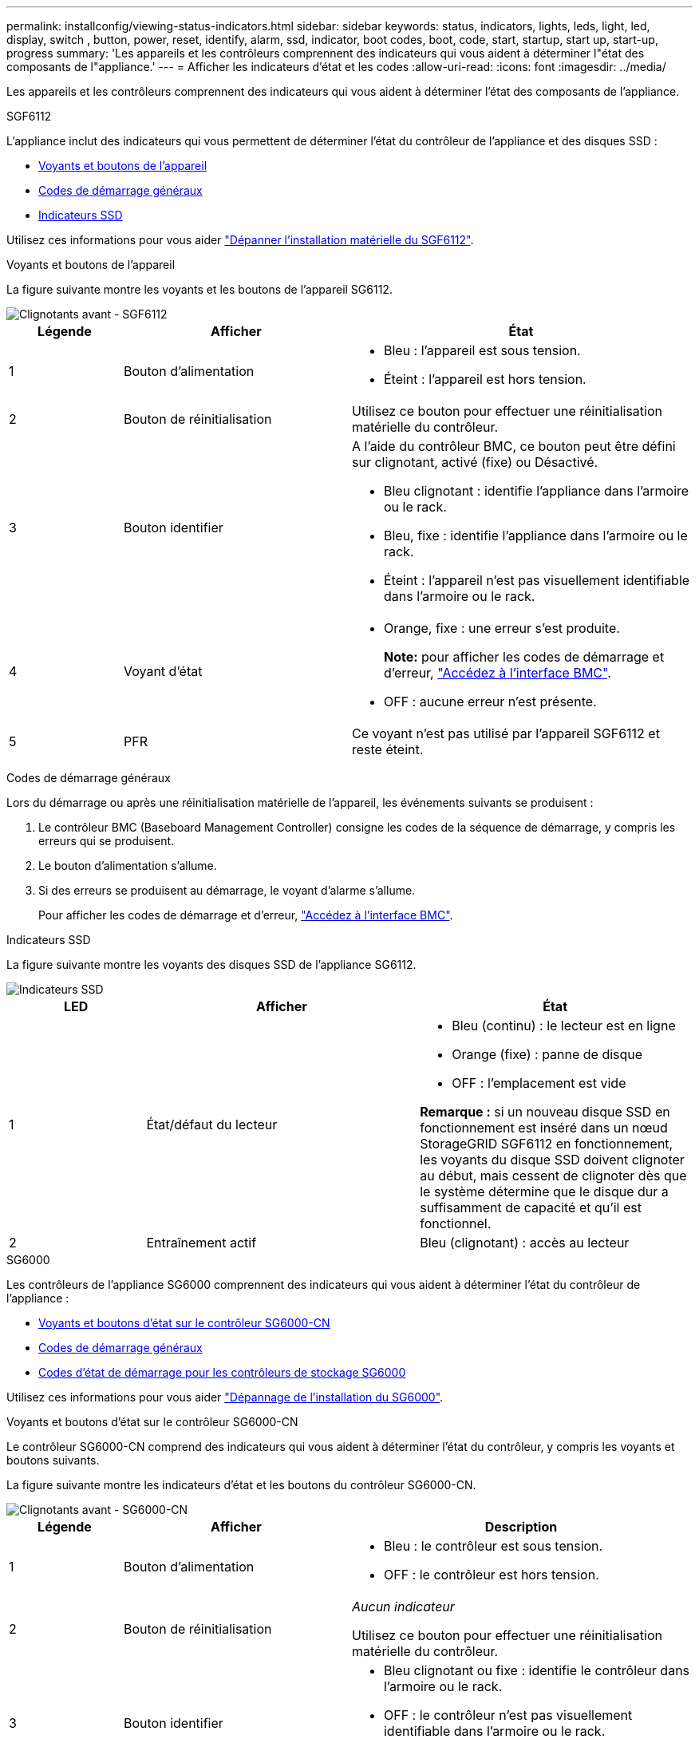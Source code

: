 ---
permalink: installconfig/viewing-status-indicators.html 
sidebar: sidebar 
keywords: status, indicators, lights, leds, light, led, display, switch , button, power, reset, identify, alarm, ssd, indicator, boot codes, boot, code, start, startup, start up, start-up, progress 
summary: 'Les appareils et les contrôleurs comprennent des indicateurs qui vous aident à déterminer l"état des composants de l"appliance.' 
---
= Afficher les indicateurs d'état et les codes
:allow-uri-read: 
:icons: font
:imagesdir: ../media/


[role="lead"]
Les appareils et les contrôleurs comprennent des indicateurs qui vous aident à déterminer l'état des composants de l'appliance.

[role="tabbed-block"]
====
.SGF6112
--
L'appliance inclut des indicateurs qui vous permettent de déterminer l'état du contrôleur de l'appliance et des disques SSD :

* <<appliance_indicators_SG6100,Voyants et boutons de l'appareil>>
* <<general_boot_codes_SG6100,Codes de démarrage généraux>>
* <<ssd_indicators_SG6100,Indicateurs SSD>>


Utilisez ces informations pour vous aider link:troubleshooting-hardware-installation-sg6100.html["Dépanner l'installation matérielle du SGF6112"].

[[appliance_indicators_SG6100]]
Voyants et boutons de l'appareil::
+
--
La figure suivante montre les voyants et les boutons de l'appareil SG6112.

image::../media/sgf6112_front_indicators.png[Clignotants avant - SGF6112]

[cols="1a,2a,3a"]
|===
| Légende | Afficher | État 


 a| 
1
 a| 
Bouton d'alimentation
 a| 
* Bleu : l'appareil est sous tension.
* Éteint : l'appareil est hors tension.




 a| 
2
 a| 
Bouton de réinitialisation
 a| 
Utilisez ce bouton pour effectuer une réinitialisation matérielle du contrôleur.



 a| 
3
 a| 
Bouton identifier
 a| 
A l'aide du contrôleur BMC, ce bouton peut être défini sur clignotant, activé (fixe) ou Désactivé.

* Bleu clignotant : identifie l'appliance dans l'armoire ou le rack.
* Bleu, fixe : identifie l'appliance dans l'armoire ou le rack.
* Éteint : l'appareil n'est pas visuellement identifiable dans l'armoire ou le rack.




 a| 
4
 a| 
Voyant d'état
 a| 
* Orange, fixe : une erreur s'est produite.
+
*Note:* pour afficher les codes de démarrage et d'erreur, link:accessing-bmc-interface.html["Accédez à l'interface BMC"].

* OFF : aucune erreur n'est présente.




 a| 
5
 a| 
PFR
 a| 
Ce voyant n'est pas utilisé par l'appareil SGF6112 et reste éteint.

|===
--


[[general_boot_codes_SG6100]]
Codes de démarrage généraux::
+
--
Lors du démarrage ou après une réinitialisation matérielle de l'appareil, les événements suivants se produisent :

. Le contrôleur BMC (Baseboard Management Controller) consigne les codes de la séquence de démarrage, y compris les erreurs qui se produisent.
. Le bouton d'alimentation s'allume.
. Si des erreurs se produisent au démarrage, le voyant d'alarme s'allume.
+
Pour afficher les codes de démarrage et d'erreur, link:accessing-bmc-interface.html["Accédez à l'interface BMC"].



--


[[ssd_indicators_SG6100]]
Indicateurs SSD::
+
--
La figure suivante montre les voyants des disques SSD de l'appliance SG6112.

image::../media/ssd_indicators.png[Indicateurs SSD]

[cols="1a,2a,2a"]
|===
| LED | Afficher | État 


 a| 
1
 a| 
État/défaut du lecteur
 a| 
* Bleu (continu) : le lecteur est en ligne
* Orange (fixe) : panne de disque
* OFF : l'emplacement est vide


*Remarque :* si un nouveau disque SSD en fonctionnement est inséré dans un nœud StorageGRID SGF6112 en fonctionnement, les voyants du disque SSD doivent clignoter au début, mais cessent de clignoter dès que le système détermine que le disque dur a suffisamment de capacité et qu'il est fonctionnel.



 a| 
2
 a| 
Entraînement actif
 a| 
Bleu (clignotant) : accès au lecteur

|===
--


--
.SG6000
--
Les contrôleurs de l'appliance SG6000 comprennent des indicateurs qui vous aident à déterminer l'état du contrôleur de l'appliance :

* <<status_indicators_sg6000cn,Voyants et boutons d'état sur le contrôleur SG6000-CN>>
* <<general_boot_codes_sg6000,Codes de démarrage généraux>>
* <<boot_codes_sg6000_storage_controller,Codes d'état de démarrage pour les contrôleurs de stockage SG6000>>


Utilisez ces informations pour vous aider link:troubleshooting-hardware-installation.html["Dépannage de l'installation du SG6000"].

[[status_indicators_sg6000cn]]
Voyants et boutons d'état sur le contrôleur SG6000-CN::
+
--
Le contrôleur SG6000-CN comprend des indicateurs qui vous aident à déterminer l'état du contrôleur, y compris les voyants et boutons suivants.

La figure suivante montre les indicateurs d'état et les boutons du contrôleur SG6000-CN.

image::../media/sg6000_cn_front_indicators.gif[Clignotants avant - SG6000-CN]

[cols="1a,2a,3a"]
|===
| Légende | Afficher | Description 


 a| 
1
 a| 
Bouton d'alimentation
 a| 
* Bleu : le contrôleur est sous tension.
* OFF : le contrôleur est hors tension.




 a| 
2
 a| 
Bouton de réinitialisation
 a| 
_Aucun indicateur_

Utilisez ce bouton pour effectuer une réinitialisation matérielle du contrôleur.



 a| 
3
 a| 
Bouton identifier
 a| 
* Bleu clignotant ou fixe : identifie le contrôleur dans l'armoire ou le rack.
* OFF : le contrôleur n'est pas visuellement identifiable dans l'armoire ou le rack.


Ce bouton peut être configuré pour clignoter, allumé (continu) ou éteint.



 a| 
4
 a| 
Voyant d'alarme
 a| 
* Orange : une erreur s'est produite.
+
*Note:* pour afficher les codes de démarrage et d'erreur, link:accessing-bmc-interface.html["Accédez à l'interface BMC"].

* OFF : aucune erreur n'est présente.


|===
--


[[general_boot_codes_sg6000]]
Codes de démarrage généraux::
+
--
Lors du démarrage ou après une réinitialisation matérielle du contrôleur SG6000-CN, les événements suivants se produisent :

. Le contrôleur BMC (Baseboard Management Controller) consigne les codes de la séquence de démarrage, y compris les erreurs qui se produisent.
. Le bouton d'alimentation s'allume.
. Si des erreurs se produisent au démarrage, le voyant d'alarme s'allume.
+
Pour afficher les codes de démarrage et d'erreur, link:accessing-bmc-interface.html["Accédez à l'interface BMC"].



--


[[boot_codes_sg6000_storage_controller]]
Codes d'état de démarrage pour les contrôleurs de stockage SG6000::
+
--
Chaque contrôleur de stockage dispose d'un affichage à sept segments qui fournit des codes d'état lors de la mise sous tension du contrôleur. Les codes d'état sont identiques pour le contrôleur E2800 et le contrôleur EF570.

Pour obtenir une description de ces codes, consultez les informations de surveillance du système E-Series pour votre type de contrôleur de stockage.

--


.Étapes
. Pendant le démarrage, surveillez la progression en affichant les codes affichés sur l'affichage à sept segments pour chaque contrôleur de stockage.
+
L'affichage à sept segments sur chaque contrôleur de stockage indique la séquence répétée *OS*, *SD*, `*_blank_*` pour indiquer que le contrôleur exécute un traitement en début de journée.

. Une fois les contrôleurs démarrés, vérifiez que chaque contrôleur de stockage indique 99, qui est l'ID par défaut d'un tiroir contrôleur E-Series.
+
Vérifiez que cette valeur s'affiche sur les deux contrôleurs de stockage, comme illustré dans cet exemple.

+
image::../media/seven_segment_display_codes_for_e2800.gif[Codes d'affichage sept segments pour les systèmes E2800]

. Si l'un des contrôleurs ou les deux affichent d'autres valeurs, reportez-vous à la section link:troubleshooting-hardware-installation.html["Dépannage de l'installation matérielle (SG6000 ou SG5700)"] et confirmez que vous avez correctement effectué les étapes d'installation. Si vous ne parvenez pas à résoudre le problème, contactez le support technique.


.Informations associées
* https://mysupport.netapp.com/site/global/dashboard["Support NetApp"^]
* link:../sg6000/powering-on-sg6000-cn-controller-and-verifying-operation.html["Mettez le contrôleur SG6000-CN sous tension et vérifiez son fonctionnement"]


--
.SG5700
--
Les contrôleurs de l'appareil incluent des indicateurs qui vous aident à déterminer l'état du contrôleur de l'appareil :

* <<boot_codes_sg5700,Codes d'état de démarrage de l'appliance SG5700>>
* <<status_indicators_e5700sg_controller,Voyants d'état sur le contrôleur E5700SG>>
* <<general_boot_codes_sg5700,Codes de démarrage généraux>>
* <<boot_codes_e5700sg_controller,Codes de démarrage du contrôleur E5700SG>>
* <<error_codes_e5700sg_controller,Codes d'erreur du contrôleur E5700SG>>


Utilisez ces informations pour vous aider link:troubleshooting-hardware-installation.html["Dépannez l'installation du matériel SG5700"].

[[boot_codes_sg5700]]
Codes d'état de démarrage de l'appliance SG5700::
+
--
Les affichages à sept segments de chaque contrôleur affichent les codes d'état et d'erreur lors de la mise sous tension de l'appareil.

Le contrôleur E2800 et le contrôleur E5700SG affichent des États et des codes d'erreur différents.

Pour comprendre la signification de ces codes, consultez les ressources suivantes :

[cols="1a,2a"]
|===
| Contrôleur | Référence 


 a| 
Contrôleur E2800
 a| 
_E5700 et E2800 System Monitoring Guide_

*Remarque :* les codes répertoriés pour le contrôleur E-Series E5700 ne s'appliquent pas au contrôleur E5700SG de l'appliance.



 a| 
Contrôleur E5700SG
 a| 
"Indicateurs d'état sur le contrôleur E5700SG"

|===
--


.Étapes
. Pendant le démarrage, surveillez la progression en affichant les codes affichés sur les affichages à sept segments.
+
** L'écran à sept segments du contrôleur E2800 affiche la séquence répétée *OS*, *SD*, `*_blank_*` pour indiquer qu'il effectue un traitement en début de journée.
** L'affichage à sept segments du contrôleur E5700SG montre une séquence de codes se terminant par *AA* et *FF*.


. Une fois les contrôleurs démarrés, vérifiez que les sept segments affichent la valeur suivante :
+
image::../media/seven_segment_display_codes.gif[Sept segments s'affichent une fois que les contrôleurs ont démarré.]

+
[cols="1a,2a"]
|===
| Contrôleur | Affichage à sept segments 


 a| 
Contrôleur E2800
 a| 
Indique 99, qui est l'ID par défaut d'un tiroir contrôleur E-Series.



 a| 
Contrôleur E5700SG
 a| 
Affiche *HO*, suivie d'une séquence répétée de deux nombres.

[listing]
----
HO -- IP address for Admin Network -- IP address for Grid Network HO
----
Dans la séquence, le premier jeu de chiffres est l'adresse IP attribuée par DHCP pour le port de gestion 1 du contrôleur. Cette adresse est utilisée pour connecter le contrôleur au réseau Admin pour StorageGRID. Le second jeu de chiffres est l'adresse IP attribuée par DHCP utilisée pour connecter l'appareil au réseau de grille pour StorageGRID.

*Remarque :* si une adresse IP n'a pas pu être attribuée à l'aide de DHCP, 0.0.0.0 s'affiche.

|===
. Si les affichages à sept segments affichent d'autres valeurs, voir link:troubleshooting-hardware-installation.html["Dépannage de l'installation matérielle (SG6000 ou SG5700)"] et confirmez que vous avez correctement effectué les étapes d'installation. Si vous ne parvenez pas à résoudre le problème, contactez le support technique.


[[status_indicators_e5700sg_controller]]
Voyants d'état sur le contrôleur E5700SG::
+
--
L'écran à sept segments et les voyants du contrôleur E5700SG indiquent les codes d'état et d'erreur pendant la mise sous tension et l'initialisation du matériel. Vous pouvez utiliser ces affichages pour déterminer l'état et résoudre les erreurs.

Une fois le programme d'installation de l'appliance StorageGRID démarré, il est conseillé de vérifier régulièrement les voyants d'état du contrôleur E5700SG.

La figure suivante présente les voyants d'état du contrôleur E5700SG.

image::../media/e5700sg_leds.gif[Voyants d'état sur le contrôleur E5700SG]

[cols="1a,2a,2a"]
|===
| Légende | Afficher | Description 


 a| 
1
 a| 
LED d'avertissement
 a| 
Orange : le contrôleur est défectueux et nécessite l'intervention de l'opérateur, ou le script d'installation est introuvable.

OFF : le contrôleur fonctionne normalement.



 a| 
2
 a| 
Affichage à sept segments
 a| 
Affiche un code de diagnostic

Les séquences d'affichage à sept segments permettent de comprendre les erreurs et l'état de fonctionnement de l'appareil.



 a| 
3
 a| 
Voyants d'avertissement du port d'extension
 a| 
Orange : ces voyants sont toujours orange (aucune liaison établie) car le dispositif n'utilise pas les ports d'extension.



 a| 
4
 a| 
Voyants d'état de la liaison du port hôte
 a| 
Vert : le lien fonctionne.

OFF : le lien ne fonctionne pas.



 a| 
5
 a| 
Voyants d'état de la liaison Ethernet
 a| 
Vert : un lien est établi.

Désactivé : aucun lien n'est établi.



 a| 
6
 a| 
LED d'activités Ethernet
 a| 
Vert : la liaison entre le port de gestion et le périphérique auquel il est connecté (par exemple, un commutateur Ethernet) est active.

Éteint : il n'y a pas de lien entre le contrôleur et le périphérique connecté.

Vert clignotant : activité Ethernet.

|===
--


[[general_boot_codes_sg5700]]
Codes de démarrage généraux::
+
--
Lors du démarrage ou après une réinitialisation matérielle de l'appareil, les événements suivants se produisent :

. L'affichage à sept segments sur le contrôleur E5700SG montre une séquence générale de codes qui n'est pas spécifique au contrôleur. La séquence générale se termine par les codes AA et FF.
. Les codes de démarrage spécifiques au contrôleur E5700SG apparaissent.


--


[[boot_codes_e5700sg_controller]]
Codes de démarrage du contrôleur E5700SG::
+
--
Lors d'un démarrage normal de l'appareil, l'écran à sept segments du contrôleur E5700SG affiche les codes suivants dans l'ordre indiqué :

[cols="1a,3a"]
|===
| Code | Indique 


 a| 
BONJOUR
 a| 
Le script de démarrage principal a démarré.



 a| 
PP
 a| 
Le système vérifie si le FPGA doit être mis à jour.



 a| 
HP
 a| 
Le système vérifie si le micrologiciel du contrôleur 10/25-GbE doit être mis à jour.



 a| 
RB
 a| 
Le système redémarre après l'application des mises à jour du firmware.



 a| 
FP
 a| 
Les vérifications de mise à jour du micrologiciel du sous-système matériel sont terminées. Les services de communication inter-contrôleurs sont en cours de démarrage.



 a| 
IL
 a| 
Le système attend la connectivité avec le contrôleur E2800 et la synchronisation avec le système d'exploitation SANtricity.

*Remarque :* si cette procédure de démarrage n'est pas en cours au-delà de cette étape, vérifier les connexions entre les deux contrôleurs.



 a| 
PC
 a| 
Le système recherche les données d'installation StorageGRID existantes.



 a| 
HO
 a| 
Le programme d'installation de l'appliance StorageGRID est en cours d'exécution.



 a| 
HAUTE DISPONIBILITÉ
 a| 
StorageGRID est en cours d'exécution.

|===
--


[[error_codes_e5700sg_controller]]
Codes d'erreur du contrôleur E5700SG::
+
--
Ces codes représentent des conditions d'erreur qui peuvent s'afficher sur le contrôleur E5700SG au démarrage de l'appareil. Des codes hexadécimaux supplémentaires à deux chiffres sont affichés si des erreurs matérielles spécifiques de bas niveau se produisent. Si l'un de ces codes persiste pendant plus d'une seconde ou deux, ou si vous ne parvenez pas à résoudre l'erreur en suivant l'une des procédures de dépannage prescrites, contactez le support technique.

[cols="1a,3a"]
|===
| Code | Indique 


 a| 
22
 a| 
Aucun enregistrement d'amorçage maître trouvé sur un périphérique d'amorçage.



 a| 
23
 a| 
Le disque flash interne n'est pas connecté.



 a| 
2A, 2B
 a| 
Bus bloqué, impossible de lire les données du démon DIMM.



 a| 
40
 a| 
Modules DIMM non valides.



 a| 
41
 a| 
Modules DIMM non valides.



 a| 
42
 a| 
Échec du test de la mémoire.



 a| 
51
 a| 
Échec de lecture du SPD.



 a| 
92 à 96
 a| 
Initialisation du bus PCI.



 a| 
A0 à A3
 a| 
Initialisation du lecteur SATA.



 a| 
AB
 a| 
Autre code d'amorçage.



 a| 
AE
 a| 
Démarrage du système d'exploitation.



 a| 
EA
 a| 
Échec de la formation DDR4.



 a| 
E8
 a| 
Aucune mémoire installée.



 a| 
UE
 a| 
Le script d'installation est introuvable.



 a| 
EP
 a| 
L'installation ou la communication avec le contrôleur E2800 est défectueuse.

|===
--


.Informations associées
* https://mysupport.netapp.com/site/global/dashboard["Support NetApp"^]
* https://library.netapp.com/ecmdocs/ECMLP2588751/html/frameset.html["Guide de surveillance des systèmes E5700 et E2800"^]


--
.SG100 et SG1000
--
L'appliance inclut des indicateurs qui vous permettent de déterminer l'état du contrôleur de l'appliance et des deux disques SSD :

* <<appliance_indicators_SG100_1000,Voyants et boutons de l'appareil>>
* <<general_boot_codes_SG100_1000,Codes de démarrage généraux>>
* <<ssd_indicators_SG100_1000,Indicateurs SSD>>


Utilisez ces informations pour vous aider link:troubleshooting-hardware-installation-sg100-and-sg1000.html["Dépanner l'installation matérielle des systèmes SG100 et SG1000"].

[[appliance_indicators_SG100_1000]]
Voyants et boutons de l'appareil::
+
--
La figure suivante montre les indicateurs d'état et les boutons sur les SG100 et SG1000.

image::../media/sg6000_cn_front_indicators.gif[Clignotants avant - SG1000]

[cols="1a,2a,2a"]
|===
| Légende | Afficher | État 


 a| 
1
 a| 
Bouton d'alimentation
 a| 
* Bleu : l'appareil est sous tension.
* Éteint : l'appareil est hors tension.




 a| 
2
 a| 
Bouton de réinitialisation
 a| 
Utilisez ce bouton pour effectuer une réinitialisation matérielle du contrôleur.



 a| 
3
 a| 
Bouton identifier
 a| 
Ce bouton peut être configuré pour clignoter, allumé (continu) ou éteint.

* Bleu clignotant : identifie l'appliance dans l'armoire ou le rack.
* Bleu, fixe : identifie l'appliance dans l'armoire ou le rack.
* Éteint : l'appareil n'est pas visuellement identifiable dans l'armoire ou le rack.




 a| 
4
 a| 
Voyant d'alarme
 a| 
* Orange, fixe : une erreur s'est produite.
+
*Note:* pour afficher les codes de démarrage et d'erreur, link:accessing-bmc-interface.html["Accédez à l'interface BMC"].

* OFF : aucune erreur n'est présente.


|===
--


[[general_boot_codes_SG100_1000]]
Codes de démarrage généraux::
+
--
Lors du démarrage ou après une réinitialisation matérielle de l'appareil, les événements suivants se produisent :

. Le contrôleur BMC (Baseboard Management Controller) consigne les codes de la séquence de démarrage, y compris les erreurs qui se produisent.
. Le bouton d'alimentation s'allume.
. Si des erreurs se produisent au démarrage, le voyant d'alarme s'allume.
+
Pour afficher les codes de démarrage et d'erreur, link:accessing-bmc-interface.html["Accédez à l'interface BMC"].



--


[[ssd_indicators_SG100_1000]]
Indicateurs SSD::
+
--
La figure suivante montre les voyants des disques SSD du SG100 et du SG1000.

image::../media/ssd_indicators.png[Indicateurs SSD]

[cols="1a,2a,2a"]
|===
| LED | Afficher | État 


 a| 
1
 a| 
État/défaut du lecteur
 a| 
* Bleu (continu) : le lecteur est en ligne
* Orange (clignotant) : échec du lecteur
* OFF : l'emplacement est vide




 a| 
2
 a| 
Entraînement actif
 a| 
Bleu (clignotant) : accès au lecteur

|===
--


--
====
